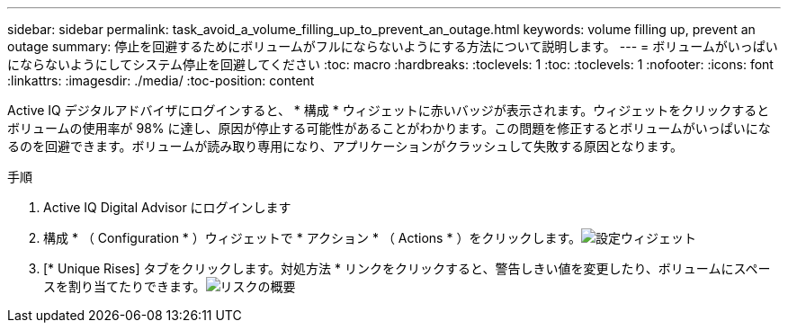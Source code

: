 ---
sidebar: sidebar 
permalink: task_avoid_a_volume_filling_up_to_prevent_an_outage.html 
keywords: volume filling up, prevent an outage 
summary: 停止を回避するためにボリュームがフルにならないようにする方法について説明します。 
---
= ボリュームがいっぱいにならないようにしてシステム停止を回避してください
:toc: macro
:hardbreaks:
:toclevels: 1
:toc: 
:toclevels: 1
:nofooter: 
:icons: font
:linkattrs: 
:imagesdir: ./media/
:toc-position: content


[role="lead"]
Active IQ デジタルアドバイザにログインすると、 * 構成 * ウィジェットに赤いバッジが表示されます。ウィジェットをクリックするとボリュームの使用率が 98% に達し、原因が停止する可能性があることがわかります。この問題を修正するとボリュームがいっぱいになるのを回避できます。ボリュームが読み取り専用になり、アプリケーションがクラッシュして失敗する原因となります。

.手順
. Active IQ Digital Advisor にログインします
. 構成 * （ Configuration * ）ウィジェットで * アクション * （ Actions * ）をクリックします。image:Configuration_image 1 prevent an outage.png["設定ウィジェット"]
. [* Unique Rises] タブをクリックします。対処方法 * リンクをクリックすると、警告しきい値を変更したり、ボリュームにスペースを割り当てたりできます。image:Risk summary_image 2 prevent an outage.png["リスクの概要"]


